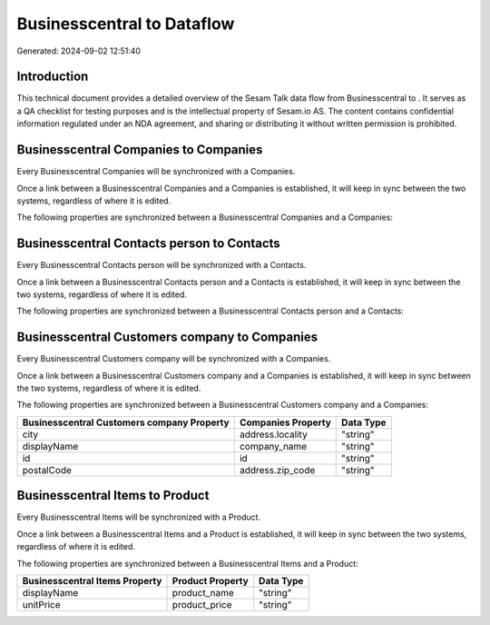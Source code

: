 ============================
Businesscentral to  Dataflow
============================

Generated: 2024-09-02 12:51:40

Introduction
------------

This technical document provides a detailed overview of the Sesam Talk data flow from Businesscentral to . It serves as a QA checklist for testing purposes and is the intellectual property of Sesam.io AS. The content contains confidential information regulated under an NDA agreement, and sharing or distributing it without written permission is prohibited.

Businesscentral Companies to  Companies
---------------------------------------
Every Businesscentral Companies will be synchronized with a  Companies.

Once a link between a Businesscentral Companies and a  Companies is established, it will keep in sync between the two systems, regardless of where it is edited.

The following properties are synchronized between a Businesscentral Companies and a  Companies:

.. list-table::
   :header-rows: 1

   * - Businesscentral Companies Property
     -  Companies Property
     -  Data Type


Businesscentral Contacts person to  Contacts
--------------------------------------------
Every Businesscentral Contacts person will be synchronized with a  Contacts.

Once a link between a Businesscentral Contacts person and a  Contacts is established, it will keep in sync between the two systems, regardless of where it is edited.

The following properties are synchronized between a Businesscentral Contacts person and a  Contacts:

.. list-table::
   :header-rows: 1

   * - Businesscentral Contacts person Property
     -  Contacts Property
     -  Data Type


Businesscentral Customers company to  Companies
-----------------------------------------------
Every Businesscentral Customers company will be synchronized with a  Companies.

Once a link between a Businesscentral Customers company and a  Companies is established, it will keep in sync between the two systems, regardless of where it is edited.

The following properties are synchronized between a Businesscentral Customers company and a  Companies:

.. list-table::
   :header-rows: 1

   * - Businesscentral Customers company Property
     -  Companies Property
     -  Data Type
   * - city
     - address.locality
     - "string"
   * - displayName
     - company_name
     - "string"
   * - id
     - id
     - "string"
   * - postalCode
     - address.zip_code
     - "string"


Businesscentral Items to  Product
---------------------------------
Every Businesscentral Items will be synchronized with a  Product.

Once a link between a Businesscentral Items and a  Product is established, it will keep in sync between the two systems, regardless of where it is edited.

The following properties are synchronized between a Businesscentral Items and a  Product:

.. list-table::
   :header-rows: 1

   * - Businesscentral Items Property
     -  Product Property
     -  Data Type
   * - displayName
     - product_name
     - "string"
   * - unitPrice
     - product_price
     - "string"

